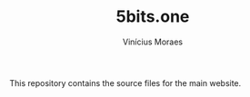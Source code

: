 #+TITLE: 5bits.one
#+AUTHOR: Vinícius Moraes
#+EMAIL: vinicius.moraes@eternodevir.com
#+OPTIONS: num:nil

This repository contains the source files for the main website.
